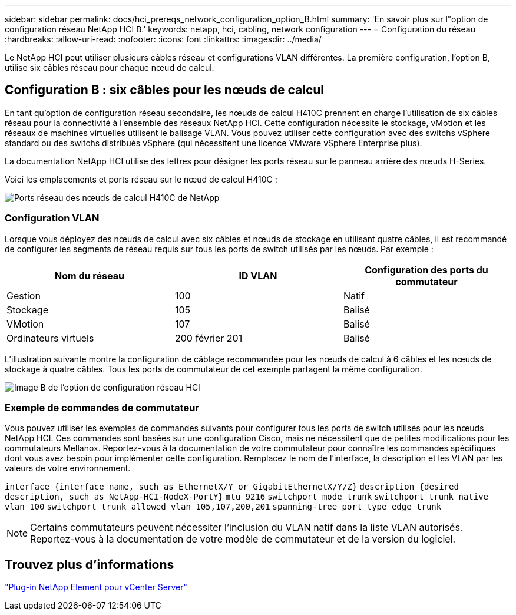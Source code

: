 ---
sidebar: sidebar 
permalink: docs/hci_prereqs_network_configuration_option_B.html 
summary: 'En savoir plus sur l"option de configuration réseau NetApp HCI B.' 
keywords: netapp, hci, cabling, network configuration 
---
= Configuration du réseau
:hardbreaks:
:allow-uri-read: 
:nofooter: 
:icons: font
:linkattrs: 
:imagesdir: ../media/


[role="lead"]
Le NetApp HCI peut utiliser plusieurs câbles réseau et configurations VLAN différentes. La première configuration, l'option B, utilise six câbles réseau pour chaque nœud de calcul.



== Configuration B : six câbles pour les nœuds de calcul

En tant qu'option de configuration réseau secondaire, les nœuds de calcul H410C prennent en charge l'utilisation de six câbles réseau pour la connectivité à l'ensemble des réseaux NetApp HCI. Cette configuration nécessite le stockage, vMotion et les réseaux de machines virtuelles utilisent le balisage VLAN. Vous pouvez utiliser cette configuration avec des switchs vSphere standard ou des switchs distribués vSphere (qui nécessitent une licence VMware vSphere Enterprise plus).

La documentation NetApp HCI utilise des lettres pour désigner les ports réseau sur le panneau arrière des nœuds H-Series.

Voici les emplacements et ports réseau sur le nœud de calcul H410C :

[#H35700E_H410C]
image::HCI_ISI_compute_6cable.png[Ports réseau des nœuds de calcul H410C de NetApp]



=== Configuration VLAN

Lorsque vous déployez des nœuds de calcul avec six câbles et nœuds de stockage en utilisant quatre câbles, il est recommandé de configurer les segments de réseau requis sur tous les ports de switch utilisés par les nœuds. Par exemple :

|===
| Nom du réseau | ID VLAN | Configuration des ports du commutateur 


| Gestion | 100 | Natif 


| Stockage | 105 | Balisé 


| VMotion | 107 | Balisé 


| Ordinateurs virtuels | 200 février 201 | Balisé 
|===
L'illustration suivante montre la configuration de câblage recommandée pour les nœuds de calcul à 6 câbles et les nœuds de stockage à quatre câbles. Tous les ports de commutateur de cet exemple partagent la même configuration.

image::hci_networking_config_scenario_2.png[Image B de l'option de configuration réseau HCI]



=== Exemple de commandes de commutateur

Vous pouvez utiliser les exemples de commandes suivants pour configurer tous les ports de switch utilisés pour les nœuds NetApp HCI. Ces commandes sont basées sur une configuration Cisco, mais ne nécessitent que de petites modifications pour les commutateurs Mellanox. Reportez-vous à la documentation de votre commutateur pour connaître les commandes spécifiques dont vous avez besoin pour implémenter cette configuration. Remplacez le nom de l'interface, la description et les VLAN par les valeurs de votre environnement.

`interface {interface name, such as EthernetX/Y or GigabitEthernetX/Y/Z}`
`description {desired description, such as NetApp-HCI-NodeX-PortY}`
`mtu 9216`
`switchport mode trunk`
`switchport trunk native vlan 100`
`switchport trunk allowed vlan 105,107,200,201`
`spanning-tree port type edge trunk`


NOTE: Certains commutateurs peuvent nécessiter l'inclusion du VLAN natif dans la liste VLAN autorisés. Reportez-vous à la documentation de votre modèle de commutateur et de la version du logiciel.



== Trouvez plus d'informations

https://docs.netapp.com/us-en/vcp/index.html["Plug-in NetApp Element pour vCenter Server"^]
